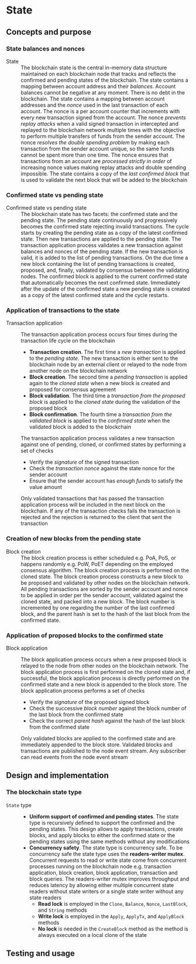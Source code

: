 * State

** Concepts and purpose

*** State balances and nonces

- State :: The blockchain state is the central in-memory data structure
  maintained on each blockchain node that tracks and reflects the confirmed and
  pending states of the blockchain. The state contains a mapping between account
  address and their /balances/. Account balances cannot be negative at any
  moment. There is no debt in the blockchain. The state contains a mapping
  between account addresses and the /nonce/ used in the last transaction of each
  account. The nonce is a per account counter that increments with every new
  transaction signed from the account. The nonce /prevents replay attacks/ when
  a valid signed transaction in intercepted and replayed to the blockchain
  network multiple times with the objective to perform multiple transfers of
  funds from the sender account. The nonce /resolves the double spending
  problem/ by making each transaction from the sender account unique, so the
  same funds cannot be spent more than one time. The nonce ensures that
  transactions from an account are /processed strictly in order/ of increasing
  nonce values making replay attacks and double spending impossible. The state
  contains a copy of the /last confirmed block/ that is used to validate the
  next block that will be added to the blockchain

*** Confirmed state vs pending state

- Confirmed state vs pending state :: The blockchain state has two facets: the
  confirmed state and the pending state. The pending state continuously and
  progressively becomes the confirmed state rejecting invalid transactions. The
  cycle starts by creating the pending state as a copy of the latest confirmed
  state. Then new transactions are applied to the pending state. The transaction
  application process validates a new transaction against balances and nonces of
  the pending state. If the new transaction is valid, it is added to the list of
  pending transactions. On the due time a new block containing the list of
  pending transactions is created, proposed, and, finally, validated by
  consensus between the validating nodes. The confirmed block is applied to the
  current confirmed state that automatically becomes the next confirmed state.
  Immediately after the update of the confirmed state a new pending state is
  created as a copy of the latest confirmed state and the cycle restarts.

*** Application of transactions to the state

- Transaction application :: The transaction application process occurs four
  times during the transaction life cycle on the blockchain
  - *Transaction creation*. The first time a /new transaction/ is applied to the
    /pending state/. The new transaction is either sent to the blockchain node
    by an external client or relayed to the node from another node on the
    blockchain network
  - *Block creation*. The second time a /pending transaction/ is applied again
    to the /cloned state/ when a new block is created and proposed for consensus
    agreement
  - *Block validation*. The third time a /transaction from the proposed block/
    is applied to the /cloned state/ during the validation of the proposed block
  - *Block confirmation*. The fourth time a /transaction from the validated
    block/ is applied to the /confirmed state/ when the validated block is added
    to the blockchain
  The transaction application process validates a new transaction against one of
  pending, cloned, or confirmed states by performing a set of checks
  - Verify the /signature/ of the signed transaction
  - Check the /transaction nonce/ against the state nonce for the sender account
  - Ensure that the sender account has /enough funds/ to satisfy the value
    amount
  Only validated transactions that has passed the transaction application
  process will be included in the next block on the blockchain. If any of the
  transaction checks fails the transaction is rejected and the rejection is
  returned to the client that sent the transaction

*** Creation of new blocks from the pending state

- Block creation :: The block creation process is either scheduled e.g. PoA,
  PoS, or happens randomly e.g. PoW, PoET depending on the employed consensus
  algorithm. The block creation process is performed on the cloned state. The
  block creation process constructs a new block to be proposed and validated by
  other nodes on the blockchain network. All pending transactions are sorted by
  the sender account and nonce to be applied in order per the sender account,
  validated against the cloned state, and packed into a new block. The block
  number is incremented by one regarding the number of the last confirmed block,
  and the parent hash is set to the hash of the last block from the confirmed
  state.

*** Application of proposed blocks to the confirmed state

- Block application :: The block application process occurs when a new proposed
  block is relayed to the node from other nodes on the blockchain network. The
  block application process is first performed on the cloned state and, if
  successful, the block application process is directly performed on the
  confirmed state and a new block is appended to the block store. The block
  application process performs a set of checks
  - Verify the /signature/ of the proposed signed block
  - Check the successive /block number/ against the block number of the last
    block from the confirmed state
  - Check the correct /parent hash/ against the hash of the last block from the
    confirmed state
  Only validated blocks are applied to the confirmed state and are immediately
  appended to the block store. Validated blocks and transactions are published
  to the node event stream. Any subscriber can read events from the node event
  stream

** Design and implementation

*** The blockchain state type

- =State= type ::
  - *Uniform support of confirmed and pending states*. The state type is
    recursively defined to support the confirmed and the pending states. This
    design allows to apply transactions, create blocks, and apply blocks to
    either the confirmed state or the pending states using the same methods
    without any modifications
  - *Concurrency safety*. The state type is concurrency safe. To be concurrency
    safe the state type uses the *readers-writer mutex*. Concurrent requests to
    read or write state come from concurrent processes running on the blockchain
    node e.g. transaction application, block creation, block application,
    transaction and block queries. The readers-writer mutex improves throughput
    and reduces latency by allowing either multiple concurrent state readers
    without state writers or a single state writer without any state readers
    - *Read lock* is employed in the =Clone=, =Balance=, =Nonce=, =LastBlock=,
      and =String= methods
    - *Write lock* is employed in the =Apply=, =ApplyTx=, and =ApplyBlock=
      methods
    - *No lock* is needed in the =CreateBlock= method as the method is always
      executed on a local clone of the state

** Testing and usage
